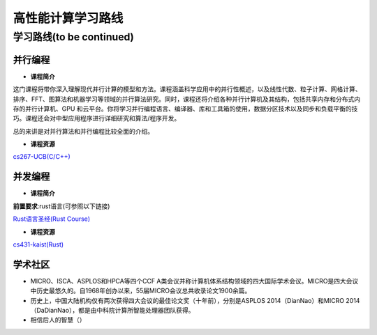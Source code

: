 =====================
高性能计算学习路线
=====================

**学习路线(to be continued)**
--------------------------------


**并行编程**
~~~~~~~~~~~~~~~~~~
- **课程简介** 

这门课程将带你深入理解现代并行计算的模型和方法。课程涵盖科学应用中的并行性概述，以及线性代数、粒子计算、网格计算、排序、FFT、图算法和机器学习等领域的并行算法研究。同时，课程还将介绍各种并行计算机及其结构，包括共享内存和分布式内存的并行计算机、GPU 和云平台。你将学习并行编程语言、编译器、库和工具箱的使用，数据分区技术以及同步和负载平衡的技巧。课程还会对中型应用程序进行详细研究和算法/程序开发。

总的来讲是对并行算法和并行编程比较全面的介绍。

- **课程资源**

`cs267-UCB(C/C++) <https://www2.eecs.berkeley.edu/Courses/CSC267/>`_

**并发编程**
~~~~~~~~~~~~~~~~~~

- **课程简介**

**前置要求**:rust语言(可参照以下链接)

`Rust语言圣经(Rust Course) <https://course.rs/about-book.html>`_

- **课程资源**

`cs431-kaist(Rust) <https://github.com/kaist-cp/cs431>`_




学术社区
~~~~~~~~~~~~~~~~~~
- MICRO、ISCA、ASPLOS和HPCA等四个CCF A类会议并称计算机体系结构领域的四大国际学术会议。MICRO是四大会议中历史最悠久的。自1968年创办以来，55届MICRO会议总共收录论文1900余篇。
- 历史上，中国大陆机构仅有两次获得四大会议的最佳论文奖（十年前），分别是ASPLOS 2014（DianNao）和MICRO 2014（DaDianNao），都是由中科院计算所智能处理器团队获得。
- 相信后人的智慧（）
